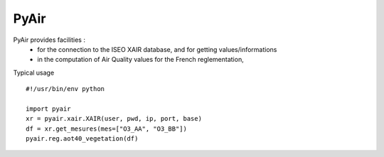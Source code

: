 ===========
PyAir
===========

PyAir provides facilities :
    - for the connection to the ISEO XAIR database, and for getting values/informations
    - in the computation of Air Quality values for the French reglementation,



Typical usage ::

    #!/usr/bin/env python

    import pyair
    xr = pyair.xair.XAIR(user, pwd, ip, port, base)
    df = xr.get_mesures(mes=["O3_AA", "O3_BB"])
    pyair.reg.aot40_vegetation(df)

